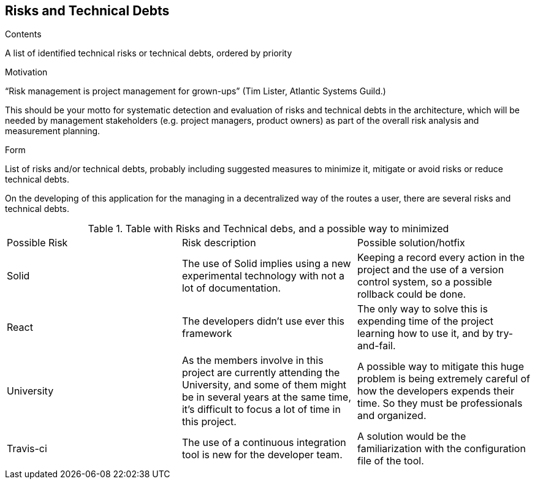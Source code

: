 [[section-technical-risks]]
== Risks and Technical Debts


[role="arc42help"]
****
.Contents
A list of identified technical risks or technical debts, ordered by priority

.Motivation
“Risk management is project management for grown-ups” (Tim Lister, Atlantic Systems Guild.) 

This should be your motto for systematic detection and evaluation of risks and technical debts in the architecture, which will be needed by management stakeholders (e.g. project managers, product owners) as part of the overall risk analysis and measurement planning.

.Form
List of risks and/or technical debts, probably including suggested measures to minimize it, mitigate or avoid risks or reduce technical debts.
****

On the developing of this application for the managing in a decentralized way of the routes a user, there are several risks and technical debts.

.Table with Risks and Technical debs, and a possible way to minimized
|===
|Possible Risk |Risk description | Possible solution/hotfix
|Solid
|The use of Solid implies using a new experimental technology with not a lot of documentation.
|Keeping a record every action in the project and the use of a version control system, so a possible rollback could be done.

|React
|The developers didn't use ever this framework
|The only way to solve this is expending time of the project learning how to use it, and by try-and-fail.

|University
|As the members involve in this project  are currently attending the University, and some of them might be in several years at the same time, it's difficult to focus a lot of time in this project.
|A possible way to mitigate this huge problem is being extremely careful of how the developers expends their time. So they must be professionals and organized.

|Travis-ci 
|The use of a continuous integration tool is new for the developer team.
|A solution would be the familiarization with the configuration file of the tool.
|===
